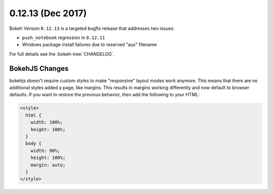 0.12.13 (Dec 2017)
==================

Bokeh Version ``0.12.13`` is a targeted bugfix release that addresses
two issues:

* ``push_notebook`` regression in ``0.12.11``
* Windows package install failures due to reserved "aux" filename

For full details see the :bokeh-tree:`CHANGELOG`.

BokehJS Changes
~~~~~~~~~~~~~~~

bokehjs doesn't require custom styles to make "responsive" layout modes work
anymore. This means that there are no additional styles added a page, like
margins. This results in margins working differently and now default to browser
defaults. If you want to restore the previous behavior, then add the following
to your HTML:

.. code-block:: html

    <style>
      html {
        width: 100%;
        height: 100%;
      }
      body {
        width: 90%;
        height: 100%;
        margin: auto;
      }
    </style>
